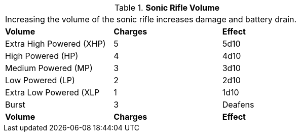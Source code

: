 // Table 46.8 Sonic Rifle Volume
.*Sonic Rifle Volume*
[width="75%",cols="3*^",frame="all", stripes="even"]
|===
3+<|Increasing the volume of the sonic rifle increases damage and battery drain. 
s|Volume
s|Charges
s|Effect

|Extra High Powered (XHP)
|5
|5d10

|High Powered (HP)
|4
|4d10

|Medium Powered (MP)
|3
|3d10

|Low Powered (LP)
|2
|2d10

|Extra Low Powered (XLP
|1
|1d10

|Burst
|3
|Deafens

s|Volume
s|Charges
s|Effect


|===
